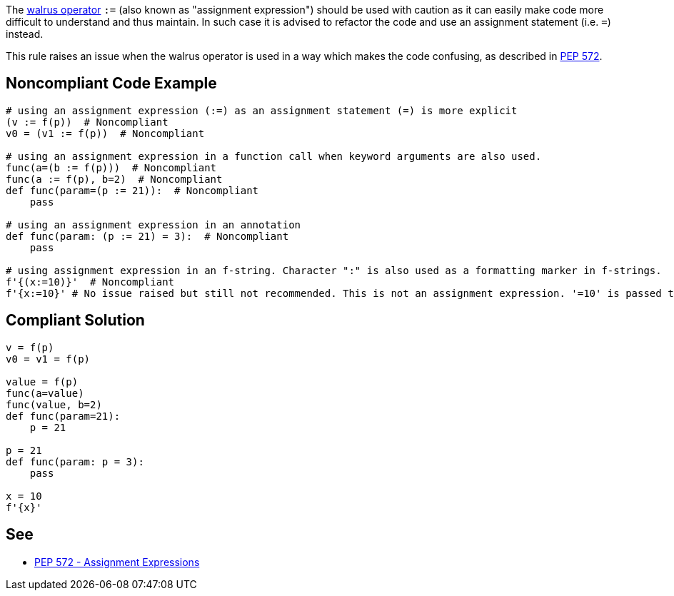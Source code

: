 The https://www.python.org/dev/peps/pep-0572[walrus operator] ``++:=++`` (also known as "assignment expression") should be used with caution as it can easily make code more difficult to understand and thus maintain. In such case it is advised to refactor the code and use an assignment statement (i.e. ``++=++``) instead.


This rule raises an issue when the walrus operator is used in a way which makes the code confusing, as described in https://www.python.org/dev/peps/pep-0572/#exceptional-cases[PEP 572].


== Noncompliant Code Example

----
# using an assignment expression (:=) as an assignment statement (=) is more explicit
(v := f(p))  # Noncompliant
v0 = (v1 := f(p))  # Noncompliant

# using an assignment expression in a function call when keyword arguments are also used.
func(a=(b := f(p)))  # Noncompliant
func(a := f(p), b=2)  # Noncompliant
def func(param=(p := 21)):  # Noncompliant
    pass

# using an assignment expression in an annotation
def func(param: (p := 21) = 3):  # Noncompliant
    pass

# using assignment expression in an f-string. Character ":" is also used as a formatting marker in f-strings.
f'{(x:=10)}'  # Noncompliant
f'{x:=10}' # No issue raised but still not recommended. This is not an assignment expression. '=10' is passed to the f-string formatter.
----


== Compliant Solution

----
v = f(p)
v0 = v1 = f(p)

value = f(p)
func(a=value)
func(value, b=2)
def func(param=21):
    p = 21

p = 21
def func(param: p = 3):
    pass

x = 10
f'{x}' 
----


== See

* https://www.python.org/dev/peps/pep-0572/#exceptional-cases[PEP 572 - Assignment Expressions]

